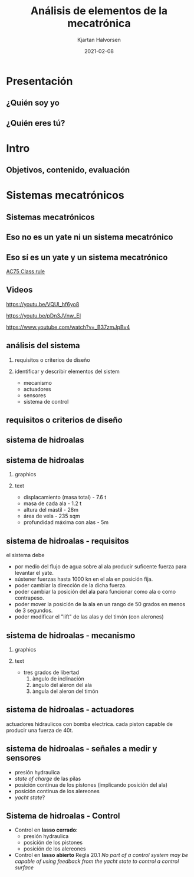 #+OPTIONS: toc:nil
# #+LaTeX_CLASS: koma-article 

#+LATEX_CLASS: beamer
#+LATEX_CLASS_OPTIONS: [presentation,aspectratio=169]
#+OPTIONS: H:2

#+LaTex_HEADER: \usepackage{khpreamble}
#+LaTex_HEADER: \usepackage{amssymb}
#+LaTex_HEADER: \usepgfplotslibrary{groupplots}

#+LaTex_HEADER: \newcommand*{\shift}{\operatorname{q}}

#+title: Análisis de elementos de la mecatrónica
#+author: Kjartan Halvorsen
#+date: 2021-02-08

* What do I want the students to understand?			   :noexport:
  - The course structure
  - The system for evaluation and grading
  - Identifying key components of a mechantronics system
    
* Which activities will the students do?			   :noexport:


* Presentación
** ¿Quién soy yo

\begin{center}
\includegraphics[height=0.6\textheight]{../../figures/red-heat-2.jpeg}
\includegraphics[height=0.6\textheight]{../../figures/mtb.jpeg}
\end{center}

*** Skip							   :noexport:
# Soy Noruego. Quizás reconocen la bandera Noruega en la foto. En este foto tengo
# más o menos la misma edad que ustedes, quizás era un par años más joven. 
# Llevo 5 años viviendo en Mx
# Previamente a esto vivá en estocolmo y trabaje en la universidad de Uppsala
# Colaboración con Suecia
# He tenido una carrera muy breve como actor
# Tengo 4 niños 8-16. Mi hijo mayor, Emilio va en prepatec CEM.
# Me gusta mucho actividades a aire libre. Antes navegar. Ahore más que otra el ciclismo.




** ¿Quién eres tú?							   
*** Notes							   :noexport:
- Como quieres que le llaman.
- Que te gusta hacer en tu tiempo libre
- Algún comentario sobre super bowl?
- Tú preferencia enseñanza en line o presencial?
- Conocimento de
  - Matlab
  - Simulink


* Intro
** Objetivos, contenido, evaluación


* Mecanica y electronica                                           :noexport:

** Intuición para sistemas mecanicas

   #+begin_export latex

\begin{center}
\begin{tikzpicture}
  \begin{scope}[scale=0.3, xscale=-1, xshift=-10cm]
    \shade[top color=red, bottom color=white, shading angle={135}]
    [draw=black,fill=red!20,rounded corners=1.2ex,very thick] (1.5,.5) -- ++(0,1) -- ++(1,0.3) --  ++(3,0) -- ++(1,0) -- ++(0,-1.3) -- (1.5,.5) -- cycle;
    \draw[very thick, rounded corners=0.5ex,fill=black!20!blue!20!white,thick]  (2.5,1.8) -- ++(1,0.7) -- ++(1.6,0) -- ++(0.6,-0.7) -- (2.5,1.8);
    \draw[thick]  (4.2,1.8) -- (4.2,2.5);
    \draw[draw=black,fill=gray!50,thick] (2.75,.5) circle (.5);
    \draw[draw=black,fill=gray!50,thick] (5.5,.5) circle (.5);
    \draw[draw=black,fill=gray!80,semithick] (2.75,.5) circle (.4);
    \draw[draw=black,fill=gray!80,semithick] (5.5,.5) circle (.4);
    \draw[thin, ] (7,1) -- (8,1);
    \draw[thin, ] (6.8,1.5) -- (7.8,1.5);
    \draw[thin, ] (6,2) -- (7,2);
\end{scope}

  
  \draw[->,semithick] (-.5,0) -- (8,0);
  \draw (8.5,0) node {$x(t)$};
\end{tikzpicture}
\end{center}

Un coche va a velocidad constante en una autopista horizontal. En la instante $t=t_1$, el conductor empuje el clutch, desconectando el motor y las ruedas. Cuál de las siguientes graficas describe mejor la velocidad $v(t)=\dot{x}(t)$ del coche?

\begin{center}
   \begin{tikzpicture}
   \small

   \begin{axis}[
   width=7cm,
   height=2.5cm,
   xlabel={$t$},
   ylabel={$v(t)$},
   xmin=-3.5,
   xmax=10.5,
   ytick = {0},
   xtick = {0},
   xticklabels = {$t_1$},
   ]
   \addplot+[black, no marks, domain=-4:10, samples=400,variable=k] { (k < 0) + (k>0)*(1+exp(-4))/(1+exp(4*(0.5*k-1)))};

   \node[black!40!red] at (axis cs: 5, 0.5) {\huge 1};
   \end{axis}

   \begin{axis}[
   xshift=7cm,
   width=7cm,
   height=2.5cm,
   xlabel={$t$},
   ylabel={$v(t)$},
   xmin=-3.5,
   xmax=10.5,
   ytick = {0},
   xtick = {0},
   xticklabels = {$t_1$},
   ]
   \addplot+[black, no marks, domain=-4:10, samples=400,variable=k] { (k<0) + ((k>=0) - (k>4))*(1/4*(4-k)) };
   \node[black!40!red] at (axis cs: 5, 0.5) {\huge 2};
   \end{axis}

   \begin{axis}[
   xshift=0cm,
   yshift=-2.5cm,
   width=7cm,
   height=2.5cm,
   xlabel={$t$},
   ylabel={$v(t)$},
   xmin=-3.5,
   xmax=10.5,
   ytick = {0},
   xtick = {0},
   xticklabels = {$t_1$},
   ]
   \addplot+[black, no marks, domain=-4:10, samples=400,variable=k] { (k<0) + (k>0)*exp(-0.9*k)};
   \node[black!40!red] at (axis cs: 5, 0.5) {\huge 3};
   \end{axis}

   \begin{axis}[
   xshift=7cm,
   yshift=-2.5cm,
   width=7cm,
   height=2.5cm,
   xlabel={$t$},
   ylabel={$v(t)$},
   xmin=-3.5,
   xmax=10.5,
   ytick = {0},
   xtick = {0},
   xticklabels = {$t_1$},
   ]
   \addplot+[black, no marks, domain=-4:10, samples=400,variable=k] { (k<0) + ((k>=0) - (k>4))*(1-1/16*pow(-k,2)) };
   \node[black!40!red] at (axis cs: 5, 0.5) {\huge 4};
   \end{axis}


   \end{tikzpicture}

\end{center}

   #+end_export
** Intuicón para sistemas mecanicas - Simulación

   #+begin_export latex

\begin{center}
\begin{tikzpicture}
\tikzstyle{damper}=[thick,decoration={markings,  
  mark connection node=dmp,
  mark=at position 0.5 with 
  {
    \node (dmp) [thick,inner sep=0pt,transform shape,rotate=-90,minimum width=15pt,minimum height=3pt,draw=none] {};
    \draw [thick] ($(dmp.north east)+(2pt,0)$) -- (dmp.south east) -- (dmp.south west) -- ($(dmp.north west)+(2pt,0)$);
    \draw [thick] ($(dmp.north)+(0,-5pt)$) -- ($(dmp.north)+(0,5pt)$);
  }
}, decorate]
\tikzstyle{ground}=[fill,pattern=north east lines,draw=none,minimum width=0.75cm,minimum height=0.3cm]

  \begin{scope}[scale=0.3, xscale=-1, xshift=-10cm]
    \shade[top color=red, bottom color=white, shading angle={135}]
    [draw=black,fill=red!20,rounded corners=1.2ex,very thick] (1.5,.5) -- ++(0,1) -- ++(1,0.3) --  ++(3,0) -- ++(1,0) -- ++(0,-1.3) -- (1.5,.5) -- cycle;
    \draw[very thick, rounded corners=0.5ex,fill=black!20!blue!20!white,thick]  (2.5,1.8) -- ++(1,0.7) -- ++(1.6,0) -- ++(0.6,-0.7) -- (2.5,1.8);
    \draw[thick]  (4.2,1.8) -- (4.2,2.5);
    \draw[draw=black,fill=gray!50,thick] (2.75,.5) circle (.5);
    \draw[draw=black,fill=gray!50,thick] (5.5,.5) circle (.5);
    \draw[draw=black,fill=gray!80,semithick] (2.75,.5) circle (.4);
    \draw[draw=black,fill=gray!80,semithick] (5.5,.5) circle (.4);
    \draw[thin, ] (7,1) -- (8,1);
    \draw[thin, ] (6.8,1.5) -- (7.8,1.5);
    \draw[thin, ] (6,2) -- (7,2);
    \node[coordinate] (fender) at (6.5, 1.5) {};
\end{scope}

  \draw[semithick] (-0.5,0) -- (-0.5, 1);
  \draw[damper] (-0.5, 0.5 |- fender) -- (fender);
  \node[ground, rotate=90, anchor=south] at (-0.5, 0.5) {};
  \draw[->,semithick] (-.5,0) -- (8,0);
  \draw (8.5,0) node {$x(t)$};
\end{tikzpicture}
\end{center}

   #+end_export
   
   mass \(m = \unit{1000}{\kilo\gram}\), friction coefficient \(f=\unit{20}{\newton\per(\meter\per\second)}\)


** Intuición para sistemas electricas

*** Graphics
    :PROPERTIES:
    :BEAMER_col: 0.3
    :END:
   #+begin_center
   \includegraphics[width=\textwidth]{../../figures/RC-circuit}
   #+end_center

*** Text
    :PROPERTIES:
    :BEAMER_col: 0.7
    :END:

   \begin{center}
   \begin{tikzpicture}
   \begin{axis}[
   xshift=0cm,
   yshift=-2.5cm,
   width=8cm,
   height=5cm,
   xlabel={$t$},
   ylabel={$v_C(t)$},
   xmin=-.5,
   xmax=10.5,
   ytick = {0},
   xtick = {0, 4},
   xticklabels = {0, $\tau$},
   ]
   \addplot[white, smooth, no marks, domain=0:10,] {5*(1-exp(-x/4))}; 
   \end{axis}
   \end{tikzpicture}
   \end{center}
   

    *Actividad individual* Al principio ($t=0$) el circuito está abierto y no hay carga en el capacidor. En el instante $t=0$ el interruptor S cierre y mantiene cerrado el circuito. Grafica el voltage sobre el capacidor como función de tiempo. El constante de tiempo del sistem es $\tau=RC$. Indica en tú gráfica como se puede identificar $\tau$. 

    Tomo fotó y mandamelo por *Remind*.


** Intuition for electrical circuits - Solución


* Sistemas mecatrónicos

** Sistemas mecatrónicos

** Eso *no* es un yate *ni* un sistema mecatrónico

   \begin{center}
   \includegraphics[height=0.6\textheight]{../../figures/red-heat-1.jpeg}
   \includegraphics[height=0.6\textheight]{../../figures/red-heat-2.jpeg}
   \end{center}
   
*** Notes                                                          :noexport:
    - Es un pequeño velero de 22 pies. Aunque nos llevó sobre mar abierta de Noruega a Suecia y Dinamarrca.
       
** Eso *sí* es un yate *y* un sistema mecatrónico
   
   \begin{center}
   \includegraphics[height=0.7\textheight]{../../figures/ac75.jpeg}\\
   {\footnotesize  From SailingWorld}
   \end{center}

   [[https://www.sailingscuttlebutt.com/wp-content/uploads/2018/03/AC75_Class_Rule.pdf][AC75 Class rule]]

*** Notes                                                          :noexport:
    Son los yates que usan en La Americás cup este año. Se realiza en Nueva Zeeland en marzo.
    Son  basicamentes aviones. Tecnologicamente muy avanzados. Cada equipo cuenta con uno o dos ingenieros de mecatronica que tienen la responsibilidad de la funcionamiento de los sistemas mecatrónicos.

** Videos

   https://youtu.be/VQUl_hf6yo8

   https://youtu.be/pDn3JVnw_EI

   https://www.youtube.com/watch?v=_B37zmJpBv4
** análisis del sistema

*** requisitos o criterios de diseño

*** identificar y describir elementos del sistem

    - mecanismo
    - actuadores
    - sensores
    - sistema de control

*** notes                                                          :noexport:
    en la actividad que he planeado para hoy les pido analizar un sistema mecatronico. quiero que buscan requisitos (que tambien se puede llamar criterios de diseño). y que indifican y describen los elemtos importantes del sistema. 
    
** requisitos o criterios de diseño

    #+begin_export latex
    \begin{center}
   \includegraphics[height=0.6\textheight]{../../figures/design-process-fig1.png}\\
   {\footnotesize  s.f. love (1969) modern design methods for electronics ieee tr systems science and cybernetics}
   \end{center}
   #+end_export
   
*** notes                                                          :noexport:
    algo sobre los requisitos. como ingenieros nos gustan los problemos interesantes. y los problemas interesantes son los que tienen un multitud de soluciones posibles. donde tenemos que buscar la mejor solución, la solución optima. pero como definimos "que es mejor" o que es "optimal"? para eso necesitamos requesitos o criterios de diseño.

    esta gráfica es de una publicación algo viejo, aunque tiene el título modern design methods. es circular para enseñar que el proceso de diseño es iterativo. empieca con un análisis de las necesidades que resulta en un formulación del problema (función, rendimiento, delimitaciones, etc). basade en eso se define los criterios de diseño, que van a ser indispensables más allá en el proceso. ya viene la parte dónde buscamos diferentes soluciones alternativas. no solo una. se filtra las alternativas primero por factibilidad, usando los criterios. con las alternativas que se quedan, se busca optimar cada una (para que cumple lo mejor posible con los criterios), antes de seleccionar una solucion para implementar.
    muchas veces se necesia rediseño, y el circulo sique.

    esto para que entienden la importancia de tener un conjunto de requistos formulados en el trabajo de diseño. 
    
** sistema de hidroalas

    #+begin_export latex
    \begin{center}
   \includegraphics[height=0.6\textheight]{../../figures/ac75-lines.png}
   \includegraphics[height=0.7\textheight]{../../figures/ac75-class-foil.png}\\
   {\footnotesize  by françois chevalier \hfill from the ac75 class rule}
   \end{center}
   #+end_export


** sistema de hidroalas

*** graphics
    :properties:
    :beamer_col: 0.5
    :end:

   \begin{center}
   \includegraphics[height=0.8\textheight]{../../figures/ac75-class-foil.png}
   \end{center}

   #+begin_export latex
   {\footnotesize from the ac75 class rule}
   #+end_export
*** text
    :properties:
    :beamer_col: 0.5
    :end:

   - displacamiento (masa total) - 7.6 t
   - masa de cada ala - 1.2 t
   - altura del mástil - 28m
   - área de vela - 235 sqm
   - profundidad máxima con alas - 5m
     
** sistema de hidroalas - requisitos

   #+begin_export latex
   \begin{center}
   \includegraphics[height=0.2\textheight]{../../figures/ac75-sketch.png}
   {\footnotesize  by françois chevalier}
   \end{center}
   #+end_export

   el sistema debe
   - por medio del flujo de agua sobre al ala producir suficente fuerza para levantar el yate.
   - sústener fuerzas hasta 1000 kn en el ala en posición fija.
   - poder cambiar la dirección de la dicha fuerza.
   - poder cambiar la posición del ala para funcionar como ala o como contrapeso.
   - poder mover la posición de la ala en un rango de 50 grados en menos de 3 segundos.
   - poder modificar el "lift" de las alas y del timón (con alerones)


** sistema de hidroalas - mecanismo

*** graphics
    :properties:
    :beamer_col: 0.5
    :end:

   \begin{center}
   \includegraphics[height=0.8\textheight]{../../figures/ac75-class-foil.png}
   \end{center}

   #+begin_export latex
   {\footnotesize from the ac75 class rule}
   #+end_export
*** text
    :properties:
    :beamer_col: 0.5
    :end:

   - tres grados de libertad
     1. àngulo de inclinación
     2. àngulo del aleron del ala
     3. àngula del aleron del timón
     
** sistema de hidroalas - actuadores

   #+begin_export latex
   
   \begin{center}
   \includegraphics[height=0.4\textheight]{../../figures/ac75-actuators.png}
   \end{center}

   #+end_export

   actuadores hidraulicos con bomba electrica. cada piston capable de producir una fuerza de 40t.

** sistema de hidroalas - señales a medir y sensores

   - presión hydraulica
   - /state of charge/ de las pilas
   - posición continua de los pistones (implicando posición del ala) 
   - posición continua de los alereones
   - /yacht state/?
     
   

** Sistema de hidroalas - Control

   - Control en *lasso cerrado*:
     -  presión hydraulica
     -  posición de los pistones
     -  posición de los alereones
   - Control en *lasso abierto* Regla 20.1 /No part of a control system may be capable of using feedback from the yacht state to control a control surface/

     
